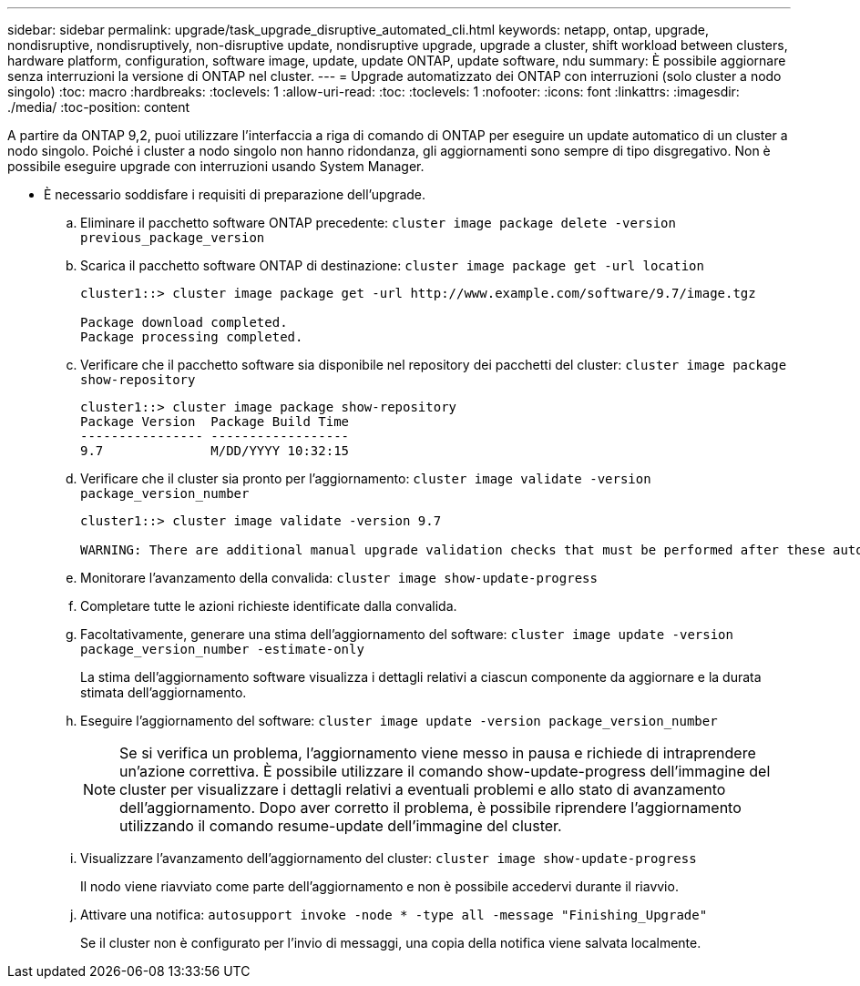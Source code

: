 ---
sidebar: sidebar 
permalink: upgrade/task_upgrade_disruptive_automated_cli.html 
keywords: netapp, ontap, upgrade, nondisruptive, nondisruptively, non-disruptive update, nondisruptive upgrade, upgrade a cluster, shift workload between clusters, hardware platform, configuration, software image, update, update ONTAP, update software, ndu 
summary: È possibile aggiornare senza interruzioni la versione di ONTAP nel cluster. 
---
= Upgrade automatizzato dei ONTAP con interruzioni (solo cluster a nodo singolo)
:toc: macro
:hardbreaks:
:toclevels: 1
:allow-uri-read: 
:toc: 
:toclevels: 1
:nofooter: 
:icons: font
:linkattrs: 
:imagesdir: ./media/
:toc-position: content


[role="lead"]
A partire da ONTAP 9,2, puoi utilizzare l'interfaccia a riga di comando di ONTAP per eseguire un update automatico di un cluster a nodo singolo. Poiché i cluster a nodo singolo non hanno ridondanza, gli aggiornamenti sono sempre di tipo disgregativo. Non è possibile eseguire upgrade con interruzioni usando System Manager.

* È necessario soddisfare i requisiti di preparazione dell'upgrade.
+
.. Eliminare il pacchetto software ONTAP precedente: `cluster image package delete -version previous_package_version`
.. Scarica il pacchetto software ONTAP di destinazione: `cluster image package get -url location`
+
[listing]
----
cluster1::> cluster image package get -url http://www.example.com/software/9.7/image.tgz

Package download completed.
Package processing completed.
----
.. Verificare che il pacchetto software sia disponibile nel repository dei pacchetti del cluster: `cluster image package show-repository`
+
[listing]
----
cluster1::> cluster image package show-repository
Package Version  Package Build Time
---------------- ------------------
9.7              M/DD/YYYY 10:32:15
----
.. Verificare che il cluster sia pronto per l'aggiornamento: `cluster image validate -version package_version_number`
+
[listing]
----
cluster1::> cluster image validate -version 9.7

WARNING: There are additional manual upgrade validation checks that must be performed after these automated validation checks have completed...
----
.. Monitorare l'avanzamento della convalida: `cluster image show-update-progress`
.. Completare tutte le azioni richieste identificate dalla convalida.
.. Facoltativamente, generare una stima dell'aggiornamento del software: `cluster image update -version package_version_number -estimate-only`
+
La stima dell'aggiornamento software visualizza i dettagli relativi a ciascun componente da aggiornare e la durata stimata dell'aggiornamento.

.. Eseguire l'aggiornamento del software: `cluster image update -version package_version_number`
+

NOTE: Se si verifica un problema, l'aggiornamento viene messo in pausa e richiede di intraprendere un'azione correttiva. È possibile utilizzare il comando show-update-progress dell'immagine del cluster per visualizzare i dettagli relativi a eventuali problemi e allo stato di avanzamento dell'aggiornamento. Dopo aver corretto il problema, è possibile riprendere l'aggiornamento utilizzando il comando resume-update dell'immagine del cluster.

.. Visualizzare l'avanzamento dell'aggiornamento del cluster: `cluster image show-update-progress`
+
Il nodo viene riavviato come parte dell'aggiornamento e non è possibile accedervi durante il riavvio.

.. Attivare una notifica: `autosupport invoke -node * -type all -message "Finishing_Upgrade"`
+
Se il cluster non è configurato per l'invio di messaggi, una copia della notifica viene salvata localmente.




